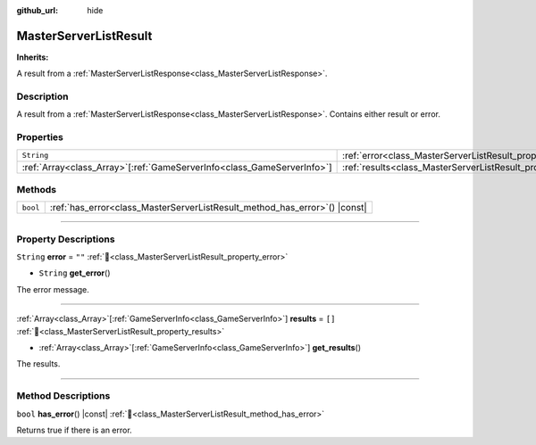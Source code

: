 :github_url: hide

.. DO NOT EDIT THIS FILE!!!
.. Generated automatically from Godot engine sources.
.. Generator: https://github.com/blazium-engine/blazium/tree/4.3/doc/tools/make_rst.py.
.. XML source: https://github.com/blazium-engine/blazium/tree/4.3/modules/blazium_sdk/doc_classes/MasterServerListResult.xml.

.. _class_MasterServerListResult:

MasterServerListResult
======================

**Inherits:** 

A result from a :ref:`MasterServerListResponse<class_MasterServerListResponse>`.

.. rst-class:: classref-introduction-group

Description
-----------

A result from a :ref:`MasterServerListResponse<class_MasterServerListResponse>`. Contains either result or error.

.. rst-class:: classref-reftable-group

Properties
----------

.. table::
   :widths: auto

   +--------------------------------------------------------------------------+---------------------------------------------------------------+--------+
   | ``String``                                                               | :ref:`error<class_MasterServerListResult_property_error>`     | ``""`` |
   +--------------------------------------------------------------------------+---------------------------------------------------------------+--------+
   | :ref:`Array<class_Array>`\[:ref:`GameServerInfo<class_GameServerInfo>`\] | :ref:`results<class_MasterServerListResult_property_results>` | ``[]`` |
   +--------------------------------------------------------------------------+---------------------------------------------------------------+--------+

.. rst-class:: classref-reftable-group

Methods
-------

.. table::
   :widths: auto

   +----------+-------------------------------------------------------------------------------+
   | ``bool`` | :ref:`has_error<class_MasterServerListResult_method_has_error>`\ (\ ) |const| |
   +----------+-------------------------------------------------------------------------------+

.. rst-class:: classref-section-separator

----

.. rst-class:: classref-descriptions-group

Property Descriptions
---------------------

.. _class_MasterServerListResult_property_error:

.. rst-class:: classref-property

``String`` **error** = ``""`` :ref:`🔗<class_MasterServerListResult_property_error>`

.. rst-class:: classref-property-setget

- ``String`` **get_error**\ (\ )

The error message.

.. rst-class:: classref-item-separator

----

.. _class_MasterServerListResult_property_results:

.. rst-class:: classref-property

:ref:`Array<class_Array>`\[:ref:`GameServerInfo<class_GameServerInfo>`\] **results** = ``[]`` :ref:`🔗<class_MasterServerListResult_property_results>`

.. rst-class:: classref-property-setget

- :ref:`Array<class_Array>`\[:ref:`GameServerInfo<class_GameServerInfo>`\] **get_results**\ (\ )

The results.

.. rst-class:: classref-section-separator

----

.. rst-class:: classref-descriptions-group

Method Descriptions
-------------------

.. _class_MasterServerListResult_method_has_error:

.. rst-class:: classref-method

``bool`` **has_error**\ (\ ) |const| :ref:`🔗<class_MasterServerListResult_method_has_error>`

Returns true if there is an error.

.. |virtual| replace:: :abbr:`virtual (This method should typically be overridden by the user to have any effect.)`
.. |const| replace:: :abbr:`const (This method has no side effects. It doesn't modify any of the instance's member variables.)`
.. |vararg| replace:: :abbr:`vararg (This method accepts any number of arguments after the ones described here.)`
.. |constructor| replace:: :abbr:`constructor (This method is used to construct a type.)`
.. |static| replace:: :abbr:`static (This method doesn't need an instance to be called, so it can be called directly using the class name.)`
.. |operator| replace:: :abbr:`operator (This method describes a valid operator to use with this type as left-hand operand.)`
.. |bitfield| replace:: :abbr:`BitField (This value is an integer composed as a bitmask of the following flags.)`
.. |void| replace:: :abbr:`void (No return value.)`
